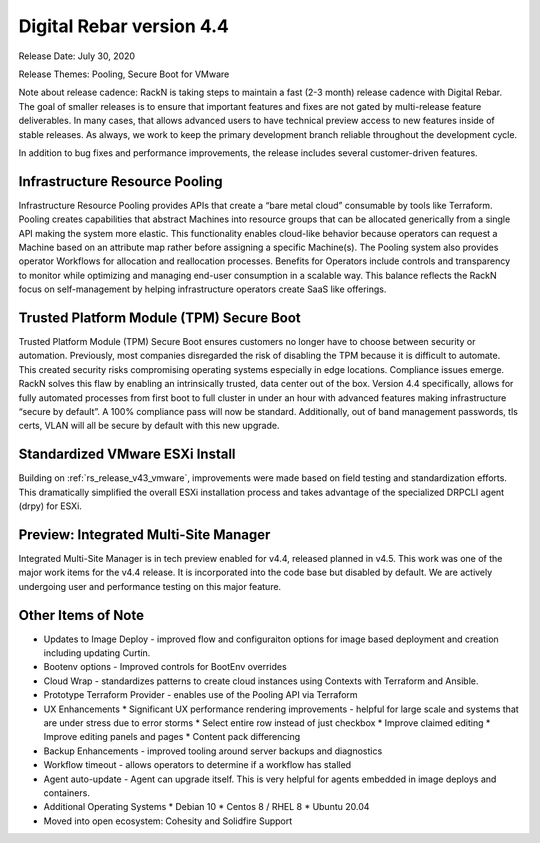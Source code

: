 .. Copyright (c) 2020 RackN Inc.
.. Licensed under the Apache License, Version 2.0 (the "License");
.. Digital Rebar Provision documentation under Digital Rebar master license
.. index::
  pair: Digital Rebar Provision; Release v4.4
  pair: Digital Rebar Provision; Release Notes


.. _rs_release_v44:

Digital Rebar version 4.4
-------------------------

Release Date: July 30, 2020

Release Themes: Pooling, Secure Boot for VMware

Note about release cadence: RackN is taking steps to maintain a fast (2-3 month) release cadence with Digital Rebar.  The goal of smaller releases is to ensure that important features and fixes are not gated by multi-release feature deliverables.  In many cases, that allows advanced users to have technical preview access to new features inside of stable releases.  As always, we work to keep the primary development branch reliable throughout the development cycle.


In addition to bug fixes and performance improvements, the release includes several customer-driven features.

.. _rs_release_v44_pooling:

Infrastructure Resource Pooling
~~~~~~~~~~~~~~~~~~~~~~~~~~~~~~~

Infrastructure Resource Pooling provides APIs that create a “bare metal cloud” consumable by tools like Terraform. Pooling creates capabilities that abstract Machines into resource groups that can be allocated generically from a single API making the system more elastic.  This functionality enables cloud-like behavior because operators can request a Machine based on an attribute map rather before assigning a specific Machine(s).  The Pooling system also provides operator Workflows for allocation and reallocation processes. Benefits for Operators include controls and transparency to monitor while optimizing and managing end-user consumption in a scalable way. This balance reflects the RackN focus on self-management by helping infrastructure operators create SaaS like offerings. 

.. _rs_release_v44_secure_boot:

Trusted Platform Module (TPM) Secure Boot
~~~~~~~~~~~~~~~~~~~~~~~~~~~~~~~~~~~~~~~~~

Trusted Platform Module (TPM) Secure Boot ensures customers no longer have to choose between security or automation. Previously, most companies disregarded the risk of disabling the TPM because it is difficult to automate. This created security risks compromising operating systems especially in edge locations. Compliance issues emerge. RackN solves this flaw by enabling an intrinsically trusted, data center out of the box. Version 4.4 specifically, allows for fully automated processes from first boot to full cluster in under an hour with advanced features making infrastructure “secure by default”. A 100% compliance pass will now be standard. Additionally, out of band management passwords, tls certs, VLAN will all be secure by default with this new upgrade.

.. _rs_release_v44_vmware:

Standardized VMware ESXi Install
~~~~~~~~~~~~~~~~~~~~~~~~~~~~~~~~

Building on :ref:`rs_release_v43_vmware`, improvements were made based on field testing and standardization efforts.  This dramatically simplified the overall ESXi installation process and takes advantage of the specialized DRPCLI agent (drpy) for ESXi.

.. _rs_release_v44_multisite:

Preview: Integrated Multi-Site Manager
~~~~~~~~~~~~~~~~~~~~~~~~~~~~~~~~~~~~~~

Integrated Multi-Site Manager is in tech preview enabled for v4.4, released planned in v4.5.  This work was one of the major work items for the v4.4 release.  It is incorporated into the code base but disabled by default.  We are actively undergoing user and performance testing on this major feature.

.. _rs_release_v44_otheritems:

Other Items of Note
~~~~~~~~~~~~~~~~~~~

* Updates to Image Deploy - improved flow and configuraiton options for image based deployment and creation including updating Curtin.
* Bootenv options - Improved controls for BootEnv overrides
* Cloud Wrap - standardizes patterns to create cloud instances using Contexts with Terraform and Ansible.
* Prototype Terraform Provider - enables use of the Pooling API via Terraform
* UX Enhancements
  * Significant UX performance rendering improvements - helpful for large scale and systems that are under stress due to error storms
  * Select entire row instead of just checkbox
  * Improve claimed editing
  * Improve editing panels and pages
  * Content pack differencing
* Backup Enhancements - improved tooling around server backups and diagnostics
* Workflow timeout - allows operators to determine if a workflow has stalled
* Agent auto-update - Agent can upgrade itself.  This is very helpful for agents embedded in image deploys and containers.
* Additional Operating Systems
  * Debian 10
  * Centos 8 / RHEL 8
  * Ubuntu 20.04
* Moved into open ecosystem: Cohesity and Solidfire Support